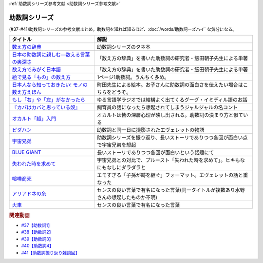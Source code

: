 .. _助数詞シリーズ参考文献:

:ref:`助数詞シリーズ参考文献 <助数詞シリーズ参考文献>`

助数詞シリーズ
=================================

(#37-#41)助数詞シリーズの参考文献まとめ。助数詞を知れば知るほど、:doc:`/words/助数詞ーズハイ` な気分になる。

.. raw:: html

  <!--数え方の辞典--><a href="https://www.amazon.co.jp/dp/4095052015?&linkCode=li1&tag=takaoutputblo-22&linkId=ebb8777b33be7d8c4a60e7b515df48ee&language=ja_JP&ref_=as_li_ss_il" target="_blank"><img border="0" src="//ws-fe.amazon-adsystem.com/widgets/q?_encoding=UTF8&ASIN=4095052015&Format=_SL110_&ID=AsinImage&MarketPlace=JP&ServiceVersion=20070822&WS=1&tag=takaoutputblo-22&language=ja_JP" ></a><img src="https://ir-jp.amazon-adsystem.com/e/ir?t=takaoutputblo-22&language=ja_JP&l=li1&o=9&a=4095052015" width="1" height="1" border="0" alt="" style="border:none !important; margin:0px !important;" />
  <!--絵で見る「もの」の数え方--><a href="https://www.amazon.co.jp/dp/4072467642?&linkCode=li1&tag=takaoutputblo-22&linkId=2faf377f2c9d7400284f9cd1f67eeb36&language=ja_JP&ref_=as_li_ss_il" target="_blank"><img border="0" src="//ws-fe.amazon-adsystem.com/widgets/q?_encoding=UTF8&ASIN=4072467642&Format=_SL110_&ID=AsinImage&MarketPlace=JP&ServiceVersion=20070822&WS=1&tag=takaoutputblo-22&language=ja_JP" ></a><img src="https://ir-jp.amazon-adsystem.com/e/ir?t=takaoutputblo-22&language=ja_JP&l=li1&o=9&a=4072467642" width="1" height="1" border="0" alt="" style="border:none !important; margin:0px !important;" />
  <!--日本人なら知っておきたい! モノの数え方えほん--><a href="https://www.amazon.co.jp/dp/4284203282?&linkCode=li1&tag=takaoutputblo-22&linkId=4aaa03e73a9eff85ae595e3237cfefa8&language=ja_JP&ref_=as_li_ss_il" target="_blank"><img border="0" src="//ws-fe.amazon-adsystem.com/widgets/q?_encoding=UTF8&ASIN=4284203282&Format=_SL110_&ID=AsinImage&MarketPlace=JP&ServiceVersion=20070822&WS=1&tag=takaoutputblo-22&language=ja_JP" ></a><img src="https://ir-jp.amazon-adsystem.com/e/ir?t=takaoutputblo-22&language=ja_JP&l=li1&o=9&a=4284203282" width="1" height="1" border="0" alt="" style="border:none !important; margin:0px !important;" />
  <!--もし「右」や「左」がなかったら--><a href="https://www.amazon.co.jp/dp/4469212229?&linkCode=li1&tag=takaoutputblo-22&linkId=dad6aad2ea40a887e090f3bc383825a5&language=ja_JP&ref_=as_li_ss_il" target="_blank"><img border="0" src="//ws-fe.amazon-adsystem.com/widgets/q?_encoding=UTF8&ASIN=4469212229&Format=_SL110_&ID=AsinImage&MarketPlace=JP&ServiceVersion=20070822&WS=1&tag=takaoutputblo-22&language=ja_JP" ></a><img src="https://ir-jp.amazon-adsystem.com/e/ir?t=takaoutputblo-22&language=ja_JP&l=li1&o=9&a=4469212229" width="1" height="1" border="0" alt="" style="border:none !important; margin:0px !important;" />
  <!--数え方でみがく日本語--><a href="https://www.amazon.co.jp/dp/4480687181?&linkCode=li1&tag=takaoutputblo-22&linkId=dd1bf421e6f7da198d3127d370dafc03&language=ja_JP&ref_=as_li_ss_il" target="_blank"><img border="0" src="//ws-fe.amazon-adsystem.com/widgets/q?_encoding=UTF8&ASIN=4480687181&Format=_SL110_&ID=AsinImage&MarketPlace=JP&ServiceVersion=20070822&WS=1&tag=takaoutputblo-22&language=ja_JP" ></a><img src="https://ir-jp.amazon-adsystem.com/e/ir?t=takaoutputblo-22&language=ja_JP&l=li1&o=9&a=4480687181" width="1" height="1" border="0" alt="" style="border:none !important; margin:0px !important;" />
  <!--日本の助数詞に親しむ―数える言葉の奥深さ--><a href="https://www.amazon.co.jp/dp/4809414140?&linkCode=li1&tag=takaoutputblo-22&linkId=0cf23333b1c17df709f0276e206ef534&language=ja_JP&ref_=as_li_ss_il" target="_blank"><img border="0" src="//ws-fe.amazon-adsystem.com/widgets/q?_encoding=UTF8&ASIN=4809414140&Format=_SL110_&ID=AsinImage&MarketPlace=JP&ServiceVersion=20070822&WS=1&tag=takaoutputblo-22&language=ja_JP" ></a><img src="https://ir-jp.amazon-adsystem.com/e/ir?t=takaoutputblo-22&language=ja_JP&l=li1&o=9&a=4809414140" width="1" height="1" border="0" alt="" style="border:none !important; margin:0px !important;" />
  <!--オカルト「超」入門--><a href="https://www.amazon.co.jp/%E3%82%AA%E3%82%AB%E3%83%AB%E3%83%88%E3%80%8C%E8%B6%85%E3%80%8D%E5%85%A5%E9%96%80-%E6%98%9F%E6%B5%B7%E7%A4%BE%E6%96%B0%E6%9B%B8-%E5%8E%9F%E7%94%B0-%E5%AE%9F/dp/4061385194?__mk_ja_JP=%E3%82%AB%E3%82%BF%E3%82%AB%E3%83%8A&dchild=1&keywords=%E3%82%AA%E3%82%AB%E3%83%AB%E3%83%88%E8%B6%85%E5%85%A5%E9%96%80&qid=1626769479&sr=8-1&linkCode=li1&tag=takaoutputblo-22&linkId=f047a8bbcdefdb1fd4d0a579e5c99ce0&language=ja_JP&ref_=as_li_ss_il" target="_blank"><img border="0" src="//ws-fe.amazon-adsystem.com/widgets/q?_encoding=UTF8&ASIN=4061385194&Format=_SL110_&ID=AsinImage&MarketPlace=JP&ServiceVersion=20070822&WS=1&tag=takaoutputblo-22&language=ja_JP" ></a><img src="https://ir-jp.amazon-adsystem.com/e/ir?t=takaoutputblo-22&language=ja_JP&l=li1&o=9&a=4061385194" width="1" height="1" border="0" alt="" style="border:none !important; margin:0px !important;" />
  <!--ピダハン--><a href="https://www.amazon.co.jp/%E3%83%94%E3%83%80%E3%83%8F%E3%83%B3%E2%80%95%E2%80%95%E3%80%8C%E8%A8%80%E8%AA%9E%E6%9C%AC%E8%83%BD%E3%80%8D%E3%82%92%E8%B6%85%E3%81%88%E3%82%8B%E6%96%87%E5%8C%96%E3%81%A8%E4%B8%96%E7%95%8C%E8%A6%B3-%E3%83%80%E3%83%8B%E3%82%A8%E3%83%AB%E3%83%BB%EF%BC%AC%E3%83%BB%E3%82%A8%E3%83%B4%E3%82%A7%E3%83%AC%E3%83%83%E3%83%88-ebook/dp/B01M0ZQ5F6?__mk_ja_JP=%E3%82%AB%E3%82%BF%E3%82%AB%E3%83%8A&dchild=1&keywords=%E3%83%94%E3%83%80%E3%83%8F%E3%83%B3&qid=1627345286&sr=8-1&linkCode=li1&tag=takaoutputblo-22&linkId=d2059119ab36d9fff1a799f88501a7d3&language=ja_JP&ref_=as_li_ss_il" target="_blank"><img border="0" src="//ws-fe.amazon-adsystem.com/widgets/q?_encoding=UTF8&ASIN=B01M0ZQ5F6&Format=_SL110_&ID=AsinImage&MarketPlace=JP&ServiceVersion=20070822&WS=1&tag=takaoutputblo-22&language=ja_JP" ></a><img src="https://ir-jp.amazon-adsystem.com/e/ir?t=takaoutputblo-22&language=ja_JP&l=li1&o=9&a=B01M0ZQ5F6" width="1" height="1" border="0" alt="" style="border:none !important; margin:0px !important;" />
  <!--宇宙兄弟--><a href="https://www.amazon.co.jp/%E5%AE%87%E5%AE%99%E5%85%84%E5%BC%9F%EF%BC%88%EF%BC%91%EF%BC%89-%E3%83%A2%E3%83%BC%E3%83%8B%E3%83%B3%E3%82%B0%E3%82%B3%E3%83%9F%E3%83%83%E3%82%AF%E3%82%B9-%E5%B0%8F%E5%B1%B1%E5%AE%99%E5%93%89-ebook/dp/B009KWUFNG?__mk_ja_JP=%E3%82%AB%E3%82%BF%E3%82%AB%E3%83%8A&crid=2R02T0FFPYRFT&keywords=%E5%AE%87%E5%AE%99%E5%85%84%E5%BC%9F&qid=1653129667&sprefix=%E5%AE%87%E5%AE%99%E5%85%84%E5%BC%9F%2Caps%2C169&sr=8-4&linkCode=li1&tag=takaoutputblo-22&linkId=7d21eb57d88df159e20632e7b6779737&language=ja_JP&ref_=as_li_ss_il" target="_blank"><img border="0" src="//ws-fe.amazon-adsystem.com/widgets/q?_encoding=UTF8&ASIN=B009KWUFNG&Format=_SL110_&ID=AsinImage&MarketPlace=JP&ServiceVersion=20070822&WS=1&tag=takaoutputblo-22&language=ja_JP" ></a><img src="https://ir-jp.amazon-adsystem.com/e/ir?t=takaoutputblo-22&language=ja_JP&l=li1&o=9&a=B009KWUFNG" width="1" height="1" border="0" alt="" style="border:none !important; margin:0px !important;" />
  <!--BLUE GIANT--><a href="https://www.amazon.co.jp/BLUE-GIANT%EF%BC%88%EF%BC%91%EF%BC%89-%E3%83%93%E3%83%83%E3%82%B0%E3%82%B3%E3%83%9F%E3%83%83%E3%82%AF%E3%82%B9-%E7%9F%B3%E5%A1%9A%E7%9C%9F%E4%B8%80-ebook/dp/B00GSMDY48?__mk_ja_JP=%E3%82%AB%E3%82%BF%E3%82%AB%E3%83%8A&crid=29J46K0ICZV3Z&keywords=blue+giant&qid=1653129888&sprefix=blue+giant%2Caps%2C153&sr=8-2&linkCode=li1&tag=takaoutputblo-22&linkId=f7cfc5d20922fad3038eb9270b757ba9&language=ja_JP&ref_=as_li_ss_il" target="_blank"><img border="0" src="//ws-fe.amazon-adsystem.com/widgets/q?_encoding=UTF8&ASIN=B00GSMDY48&Format=_SL110_&ID=AsinImage&MarketPlace=JP&ServiceVersion=20070822&WS=1&tag=takaoutputblo-22&language=ja_JP" ></a><img src="https://ir-jp.amazon-adsystem.com/e/ir?t=takaoutputblo-22&language=ja_JP&l=li1&o=9&a=B00GSMDY48" width="1" height="1" border="0" alt="" style="border:none !important; margin:0px !important;" />
  <!--失われた時を求めて--><a href="https://www.amazon.co.jp/%E5%A4%B1%E3%82%8F%E3%82%8C%E3%81%9F%E6%99%82%E3%82%92%E6%B1%82%E3%82%81%E3%81%A6%EF%BC%881%EF%BC%89%E2%80%95%E2%80%95%E3%82%B9%E3%83%AF%E3%83%B3%E5%AE%B6%E3%81%AE%E3%81%BB%E3%81%86%E3%81%B8I-%E5%B2%A9%E6%B3%A2%E6%96%87%E5%BA%AB-%E3%83%97%E3%83%AB%E3%83%BC%E3%82%B9%E3%83%88/dp/4003751094?keywords=%E3%83%97%E3%83%AB%E3%83%BC%E3%82%B9%E3%83%88&qid=1653130077&sprefix=%E3%83%97%E3%83%AB%E3%83%BC%E3%82%B9%E3%83%88%2Caps%2C186&sr=8-2&linkCode=li1&tag=takaoutputblo-22&linkId=42c47bbce143f2c88cbadeebe9b549d3&language=ja_JP&ref_=as_li_ss_il" target="_blank"><img border="0" src="//ws-fe.amazon-adsystem.com/widgets/q?_encoding=UTF8&ASIN=4003751094&Format=_SL110_&ID=AsinImage&MarketPlace=JP&ServiceVersion=20070822&WS=1&tag=takaoutputblo-22&language=ja_JP" ></a><img src="https://ir-jp.amazon-adsystem.com/e/ir?t=takaoutputblo-22&language=ja_JP&l=li1&o=9&a=4003751094" width="1" height="1" border="0" alt="" style="border:none !important; margin:0px !important;" />
  <!--喧嘩商売--><a href="https://www.amazon.co.jp/%E5%96%A7%E5%98%A9%E5%95%86%E5%A3%B2%EF%BC%88%EF%BC%91%EF%BC%89-%E3%83%A4%E3%83%B3%E3%82%B0%E3%83%9E%E3%82%AC%E3%82%B8%E3%83%B3%E3%82%B3%E3%83%9F%E3%83%83%E3%82%AF%E3%82%B9-%E6%9C%A8%E5%A4%9A%E5%BA%B7%E6%98%AD-ebook/dp/B00A766056?__mk_ja_JP=%E3%82%AB%E3%82%BF%E3%82%AB%E3%83%8A&crid=2WR9G1BSM7NT0&keywords=%E5%96%A7%E5%98%A9%E5%95%86%E5%A3%B2&qid=1653130581&sprefix=%E5%96%A7%E5%98%A9%E5%95%86%E5%A3%B2%2Caps%2C274&sr=8-1&linkCode=li1&tag=takaoutputblo-22&linkId=8db1e1f1da4eae422b8d58ac8c535acc&language=ja_JP&ref_=as_li_ss_il" target="_blank"><img border="0" src="//ws-fe.amazon-adsystem.com/widgets/q?_encoding=UTF8&ASIN=B00A766056&Format=_SL110_&ID=AsinImage&MarketPlace=JP&ServiceVersion=20070822&WS=1&tag=takaoutputblo-22&language=ja_JP" ></a><img src="https://ir-jp.amazon-adsystem.com/e/ir?t=takaoutputblo-22&language=ja_JP&l=li1&o=9&a=B00A766056" width="1" height="1" border="0" alt="" style="border:none !important; margin:0px !important;" />
  <!--アリアドネの糸--><a href="https://www.amazon.co.jp/%E3%82%A2%E3%83%AA%E3%82%A2%E3%83%89%E3%83%8D%E3%81%AE%E7%B3%B8-%E3%83%8F%E3%83%93%E3%82%A8%E3%83%AB-%E3%82%BD%E3%83%96%E3%83%AA%E3%83%BC%E3%83%8E/dp/4895728293?__mk_ja_JP=%E3%82%AB%E3%82%BF%E3%82%AB%E3%83%8A&crid=2BH0YK7PVEHWH&keywords=%E3%82%A2%E3%83%AA%E3%82%A2%E3%83%89%E3%83%8D%E3%81%AE%E7%B3%B8&qid=1653131855&s=books&sprefix=%E3%82%A2%E3%83%AA%E3%82%A2%E3%83%89%E3%83%8D%E3%81%AE%E7%B3%B8%2Cstripbooks%2C193&sr=1-6&linkCode=li1&tag=takaoutputblo-22&linkId=c365d53fe387e6fcddcadee4d800eebf&language=ja_JP&ref_=as_li_ss_il" target="_blank"><img border="0" src="//ws-fe.amazon-adsystem.com/widgets/q?_encoding=UTF8&ASIN=4895728293&Format=_SL110_&ID=AsinImage&MarketPlace=JP&ServiceVersion=20070822&WS=1&tag=takaoutputblo-22&language=ja_JP" ></a><img src="https://ir-jp.amazon-adsystem.com/e/ir?t=takaoutputblo-22&language=ja_JP&l=li1&o=9&a=4895728293" width="1" height="1" border="0" alt="" style="border:none !important; margin:0px !important;" />
  <!--火車--><a href="https://www.amazon.co.jp/%E7%81%AB%E8%BB%8A-%E6%96%B0%E6%BD%AE%E6%96%87%E5%BA%AB-%E5%AE%AE%E9%83%A8-%E3%81%BF%E3%82%86%E3%81%8D/dp/4101369186?__mk_ja_JP=%E3%82%AB%E3%82%BF%E3%82%AB%E3%83%8A&crid=145Z95URT2UEE&keywords=%E7%81%AB%E8%BB%8A&qid=1653131731&s=books&sprefix=%E7%81%AB%E8%BB%8A%2Cstripbooks%2C214&sr=1-1&linkCode=li1&tag=takaoutputblo-22&linkId=66901f520dc3d7f9e2d047f914e20970&language=ja_JP&ref_=as_li_ss_il" target="_blank"><img border="0" src="//ws-fe.amazon-adsystem.com/widgets/q?_encoding=UTF8&ASIN=4101369186&Format=_SL110_&ID=AsinImage&MarketPlace=JP&ServiceVersion=20070822&WS=1&tag=takaoutputblo-22&language=ja_JP" ></a><img src="https://ir-jp.amazon-adsystem.com/e/ir?t=takaoutputblo-22&language=ja_JP&l=li1&o=9&a=4101369186" width="1" height="1" border="0" alt="" style="border:none !important; margin:0px !important;" />

+-------------------------------------------------+----------------------------------------------------------------------------------------+
|                    タイトル                     |                                          解説                                          |
+=================================================+========================================================================================+
| `数え方の辞典`_                                 | 助数詞シリーズのタネ本                                                                 |
+-------------------------------------------------+----------------------------------------------------------------------------------------+
| `日本の助数詞に親しむ―数える言葉の奥深さ`_      | 「数え方の辞典」を書いた助数詞の研究者・飯田朝子先生による単著                         |
+-------------------------------------------------+----------------------------------------------------------------------------------------+
| `数え方でみがく日本語`_                         | 「数え方の辞典」を書いた助数詞の研究者・飯田朝子先生による単著                         |
+-------------------------------------------------+----------------------------------------------------------------------------------------+
| `絵で見る「もの」の数え方`_                     | 1ページ1助数詞。うんちく多め。                                                         |
+-------------------------------------------------+----------------------------------------------------------------------------------------+
| `日本人なら知っておきたい! モノの数え方えほん`_ | 町田先生による絵本。お子さんに助数詞の面白さを伝えたい場合はこちらをどうぞ。           |
+-------------------------------------------------+----------------------------------------------------------------------------------------+
| `もし「右」や「左」がなかったら`_               | ゆる言語学ラジオでは結構よく出てくるグーグ・イミディル語のお話                         |
+-------------------------------------------------+----------------------------------------------------------------------------------------+
| `『カバはカバと思っている奴』`_                 | 飼育員の話になったら想起されてしまうジャルジャルの名コント                             |
+-------------------------------------------------+----------------------------------------------------------------------------------------+
| `オカルト「超」入門`_                           | オカルトは皆の深層心理が映し出される。助数詞の決まり方と似ている                       |
+-------------------------------------------------+----------------------------------------------------------------------------------------+
| `ピダハン`_                                     | 助数詞と同一日に撮影されたエヴェレットの物語                                           |
+-------------------------------------------------+----------------------------------------------------------------------------------------+
| `宇宙兄弟`_                                     | 助数詞シリーズを振り返り、長いストーリでありつつ各回が面白い点で宇宙兄弟を想起         |
+-------------------------------------------------+----------------------------------------------------------------------------------------+
| `BLUE GIANT`_                                   | 長いストーリでありつつ各回が面白いという話題にて                                       |
+-------------------------------------------------+----------------------------------------------------------------------------------------+
| `失われた時を求めて`_                           | 宇宙兄弟との対比で、プルースト「失われた時を求めて」。ヒキもなにもなしにダラダラと     |
+-------------------------------------------------+----------------------------------------------------------------------------------------+
| `喧嘩商売`_                                     | エモすぎる「子孫が跡を継ぐ」フォーマット。エヴェレットの話と重なった                   |
+-------------------------------------------------+----------------------------------------------------------------------------------------+
| `アリアドネの糸`_                               | センスの良い言葉で有名になった言葉(同一タイトルが複数あり水野さんの想起したものか不明) |
+-------------------------------------------------+----------------------------------------------------------------------------------------+
| `火車`_                                         | センスの良い言葉で有名になった言葉                                                     |
+-------------------------------------------------+----------------------------------------------------------------------------------------+
.. _アリアドネの糸: https://amzn.to/3sPadDM
.. _火車: https://amzn.to/3G7r8GT
.. _喧嘩商売: https://amzn.to/3LzBzEk
.. _失われた時を求めて: https://amzn.to/3MzxUHP
.. _BLUE GIANT: https://amzn.to/3G4qZUT
.. _宇宙兄弟: https://amzn.to/3PDcjQL
.. _ピダハン: https://amzn.to/3a3vOSg
.. _オカルト「超」入門: https://amzn.to/3smB8GR
.. _『カバはカバと思っている奴』: https://youtu.be/VvXYtEq4E8c
.. _日本の助数詞に親しむ―数える言葉の奥深さ: https://amzn.to/3vPTQJ0
.. _数え方でみがく日本語: https://amzn.to/3vVvu0B
.. _もし「右」や「左」がなかったら: https://amzn.to/3M0BISj
.. _日本人なら知っておきたい! モノの数え方えほん: https://amzn.to/3P5yTS4
.. _絵で見る「もの」の数え方: https://amzn.to/3MXGv75
.. _数え方の辞典: https://amzn.to/3N1RIDx

.. rubric:: 関連動画
* `#37【助数詞1】`_
* `#38【助数詞2】`_
* `#39【助数詞3】`_
* `#40【助数詞4】`_
* `#41【助数詞振り返り雑談回】`_

.. _#41【助数詞振り返り雑談回】: https://www.youtube.com/watch?v=43bvI0smi7k
.. _#40【助数詞4】: https://www.youtube.com/watch?v=9J7kyciQI3E
.. _#39【助数詞3】: https://www.youtube.com/watch?v=NXpMF7qycDE
.. _#38【助数詞2】: https://www.youtube.com/watch?v=K5_ktUB62G0
.. _#37【助数詞1】: https://www.youtube.com/watch?v=dNNMueYZTms
